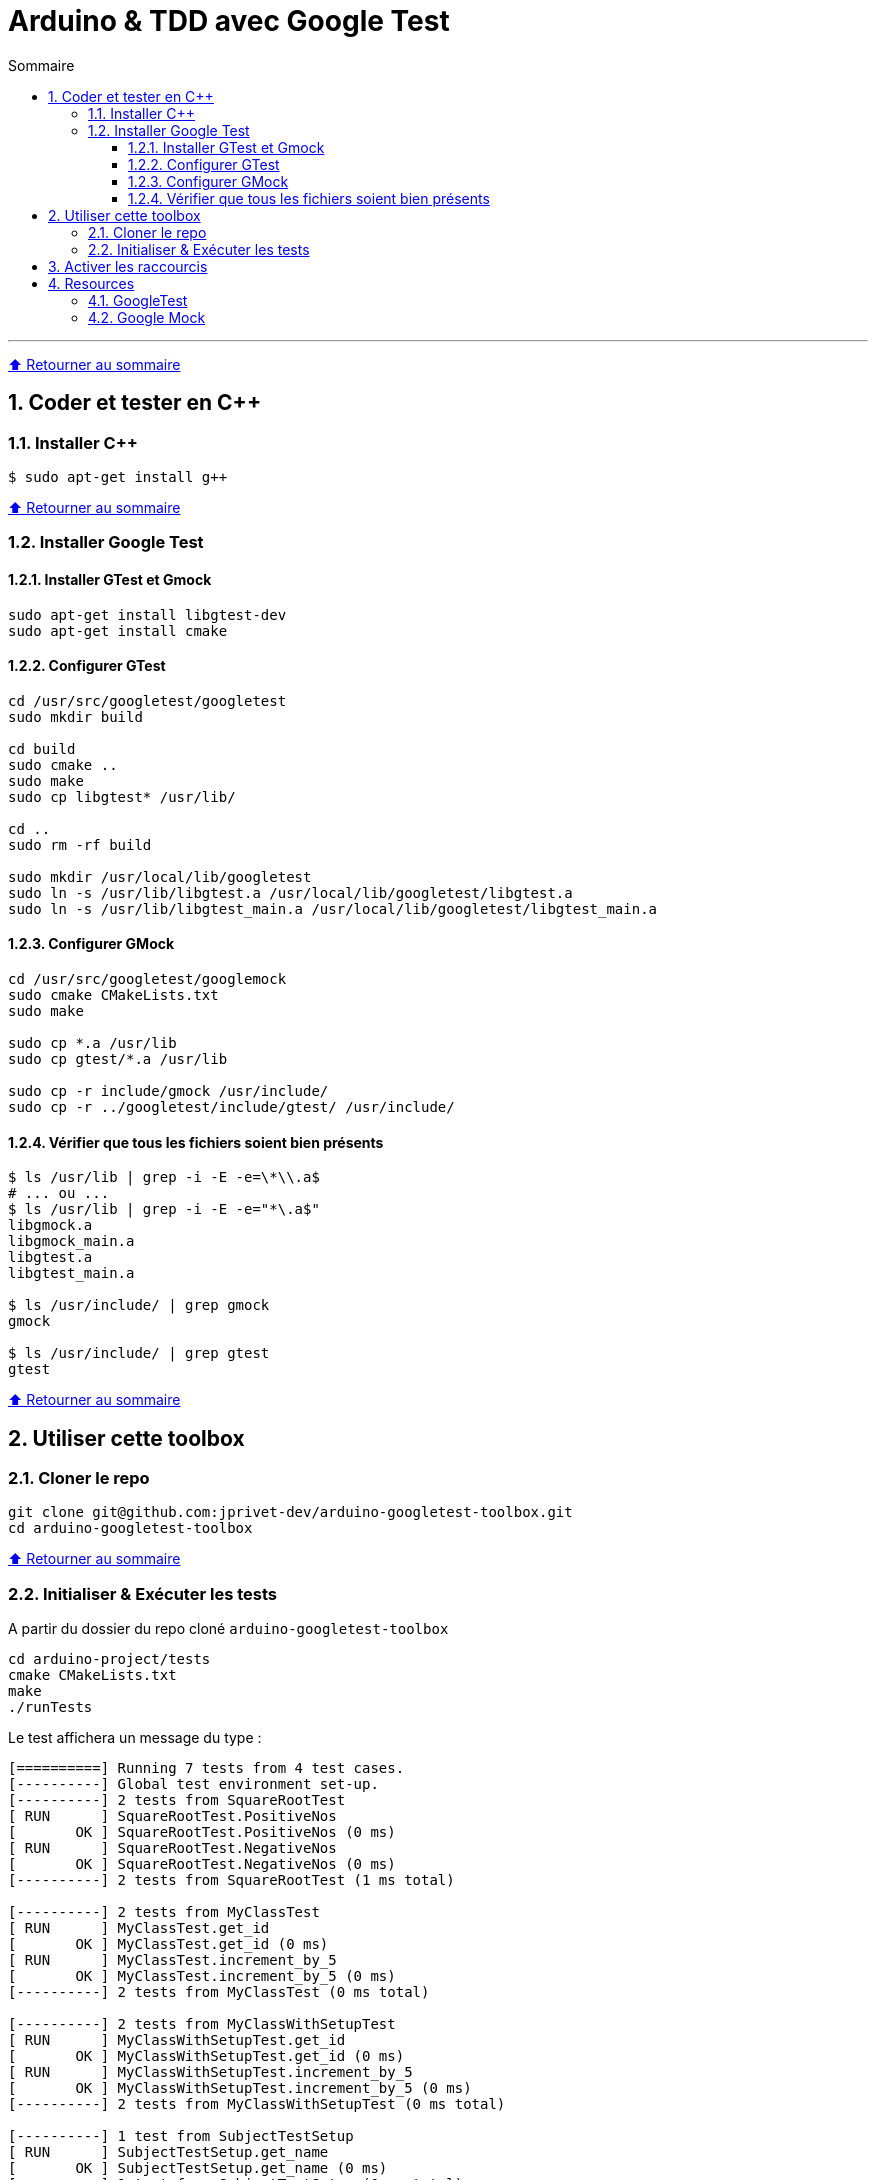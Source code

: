 :numbered:
:toc: macro
:sectanchors:

:BACK_TO_TOP_TARGET: back-to-top
:BACK_TO_TOP_LABEL: ⬆ Retourner au sommaire
:BACK_TO_TOP: <<{BACK_TO_TOP_TARGET},{BACK_TO_TOP_LABEL}>>

[#{BACK_TO_TOP_TARGET}]
= Arduino & TDD avec Google Test

:toc-title: Sommaire
:toclevels: 3
toc::[]

'''

{BACK_TO_TOP}

== Coder et tester en C++

=== Installer C++

```bash
$ sudo apt-get install g++
```

{BACK_TO_TOP}

=== Installer Google Test

==== Installer GTest et Gmock

```bash
sudo apt-get install libgtest-dev
sudo apt-get install cmake
```

==== Configurer GTest

```bash
cd /usr/src/googletest/googletest
sudo mkdir build

cd build
sudo cmake ..
sudo make
sudo cp libgtest* /usr/lib/

cd ..
sudo rm -rf build

sudo mkdir /usr/local/lib/googletest
sudo ln -s /usr/lib/libgtest.a /usr/local/lib/googletest/libgtest.a
sudo ln -s /usr/lib/libgtest_main.a /usr/local/lib/googletest/libgtest_main.a
```

==== Configurer GMock

```bash
cd /usr/src/googletest/googlemock
sudo cmake CMakeLists.txt 
sudo make

sudo cp *.a /usr/lib
sudo cp gtest/*.a /usr/lib

sudo cp -r include/gmock /usr/include/
sudo cp -r ../googletest/include/gtest/ /usr/include/
```

==== Vérifier que tous les fichiers soient bien présents

```bash
$ ls /usr/lib | grep -i -E -e=\*\\.a$
# ... ou ...
$ ls /usr/lib | grep -i -E -e="*\.a$"
libgmock.a
libgmock_main.a
libgtest.a
libgtest_main.a

$ ls /usr/include/ | grep gmock
gmock

$ ls /usr/include/ | grep gtest
gtest
```

{BACK_TO_TOP}

== Utiliser cette toolbox

=== Cloner le repo

```bash
git clone git@github.com:jprivet-dev/arduino-googletest-toolbox.git
cd arduino-googletest-toolbox
```

{BACK_TO_TOP}

=== Initialiser & Exécuter les tests

A partir du dossier du repo cloné `arduino-googletest-toolbox`

```bash
cd arduino-project/tests
cmake CMakeLists.txt
make
./runTests
```

Le test affichera un message du type :

```bash
[==========] Running 7 tests from 4 test cases.
[----------] Global test environment set-up.
[----------] 2 tests from SquareRootTest
[ RUN      ] SquareRootTest.PositiveNos
[       OK ] SquareRootTest.PositiveNos (0 ms)
[ RUN      ] SquareRootTest.NegativeNos
[       OK ] SquareRootTest.NegativeNos (0 ms)
[----------] 2 tests from SquareRootTest (1 ms total)

[----------] 2 tests from MyClassTest
[ RUN      ] MyClassTest.get_id
[       OK ] MyClassTest.get_id (0 ms)
[ RUN      ] MyClassTest.increment_by_5
[       OK ] MyClassTest.increment_by_5 (0 ms)
[----------] 2 tests from MyClassTest (0 ms total)

[----------] 2 tests from MyClassWithSetupTest
[ RUN      ] MyClassWithSetupTest.get_id
[       OK ] MyClassWithSetupTest.get_id (0 ms)
[ RUN      ] MyClassWithSetupTest.increment_by_5
[       OK ] MyClassWithSetupTest.increment_by_5 (0 ms)
[----------] 2 tests from MyClassWithSetupTest (0 ms total)

[----------] 1 test from SubjectTestSetup
[ RUN      ] SubjectTestSetup.get_name
[       OK ] SubjectTestSetup.get_name (0 ms)
[----------] 1 test from SubjectTestSetup (0 ms total)

[----------] Global test environment tear-down
[==========] 7 tests from 4 test cases ran. (1 ms total)
[  PASSED  ] 7 tests.
```

{BACK_TO_TOP}

== Activer les raccourcis

La ligne de commande suivante :

```bash
cd arduino-project/tests
$ . .bash_aliases
```

Activera les raccourcis suivants :

```
alias cm="cmake CMakeLists.txt"
alias m="make"
alias t="./runTests"
```

{BACK_TO_TOP}

== Resources

=== GoogleTest

* https://github.com/google/googletest
* How To Install/Use Google C++ Test Framework - https://www.srcmake.com/home/google-cpp-test-framework
* Google C++ Testing, GTest, GMock Framework - https://www.youtube.com/watch?v=nbFXI9SDfbk&list=PL_dsdStdDXbo-zApdWB5XiF2aWpsqzV55
* https://packages.debian.org/fr/sid/libgtest-dev

=== Google Mock

* https://github.com/google/googlemock
* https://fr.slideshare.net/LuisGoldster/google-mock-for-dummies-61427788
* https://github.com/google/googletest/issues/1602
* https://github.com/google/googlemock/blob/master/googlemock/CMakeLists.txt
* https://github.com/pauloremoli/cmake-gtest-gmock
* https://stackoverflow.com/questions/36086037/cant-build-c-c-program-with-gmock-gmock-h-too-many-errors-are-generated
* https://packages.debian.org/sid/libgmock-dev
* https://github.com/maitesin/blog/tree/master/google_mock_2016_01_22

{BACK_TO_TOP}
